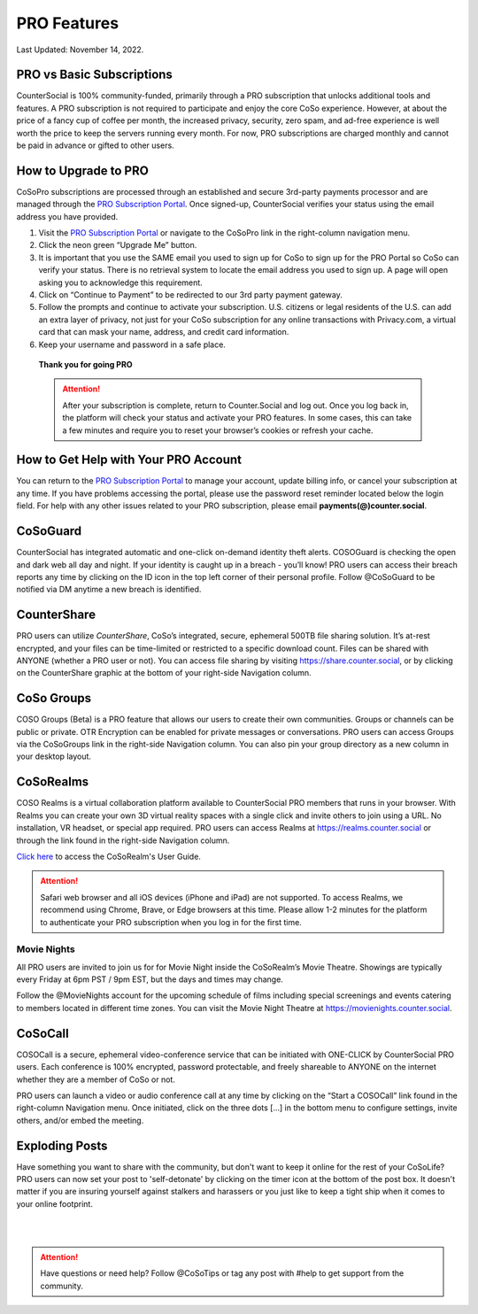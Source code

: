PRO Features
=====

Last Updated: November 14, 2022. 

PRO vs Basic Subscriptions
------------
CounterSocial is 100% community-funded, primarily through a PRO subscription that unlocks additional tools and features. A PRO subscription is not required to participate and enjoy the core CoSo experience. However, at about the price of a fancy cup of coffee per month, the increased privacy, security, zero spam, and ad-free experience is well worth the price to keep the servers running every month. For now, PRO subscriptions are charged monthly and cannot be paid in advance or gifted to other users.

.. image:: _images/img_provsbasic.jpg


How to Upgrade to PRO
------------

CoSoPro subscriptions are processed through an established and secure 3rd-party payments processor and are managed through the `PRO Subscription Portal <https://counter.social/accmgt/getpro.php>`_. Once signed-up, CounterSocial verifies your status using the email address you have provided.

#. Visit the `PRO Subscription Portal <https://counter.social/accmgt/getpro.php>`_ or navigate to the CoSoPro link in the right-column navigation menu.
#. Click the neon green “Upgrade Me” button.
#. It is important that you use the SAME email you used to sign up for CoSo to sign up for the PRO Portal so CoSo can verify your status. There is no retrieval system to locate the email address you used to sign up. A page will open asking you to acknowledge this requirement.
#. Click on “Continue to Payment” to be redirected to our 3rd party payment gateway.
#. Follow the prompts and continue to activate your subscription. U.S. citizens or legal residents of the U.S. can add an extra layer of privacy, not just for your CoSo subscription for any online transactions with Privacy.com, a virtual card that can mask your name, address, and credit card information.
#. Keep your username and password in a safe place.

 
 **Thank you for going PRO**

 .. attention:: After your subscription is complete, return to Counter.Social and log out. Once you log back in, the platform will check your status and activate your PRO features. In some cases, this can take a few minutes and require you to reset your browser’s cookies or refresh your cache.


How to Get Help with Your PRO Account
------------
You can return to the `PRO Subscription Portal <https://counter.social/accmgt/getpro.php>`_ to manage your account, update billing info, or cancel your subscription at any time. If you have problems accessing the portal, please use the password reset reminder located below the login field. For help with any other issues related to your PRO subscription, please email **payments(@)counter.social**.


CoSoGuard
------------
.. image:: _images/img_cosoguard.jpg

CounterSocial has integrated automatic and one-click on-demand identity theft alerts. COSOGuard is checking the open and dark web all day and night. If your identity is caught up in a breach - you’ll know! PRO users can access their breach reports any time by clicking on the ID icon in the top left corner of their personal profile. Follow @CoSoGuard to be notified via DM anytime a new breach is identified.

CounterShare
------------
.. image:: _images/img_countershare.jpg

PRO users can utilize *CounterShare*, CoSo’s integrated, secure, ephemeral 500TB file sharing solution. It’s at-rest encrypted, and your files can be time-limited or restricted to a specific download count. Files can be shared with ANYONE (whether a PRO user or not). You can access file sharing by visiting https://share.counter.social, or by clicking on the CounterShare graphic at the bottom of your right-side Navigation column. 


CoSo Groups
------------
COSO Groups (Beta) is a PRO feature that allows our users to create their own communities. Groups or channels can be public or private. OTR Encryption can be enabled for private messages or conversations. PRO users can access Groups via the CoSoGroups link in the right-side Navigation column. You can also pin your group directory as a new column in your desktop layout. 

CoSoRealms
------------
.. image:: _images/img_realms.jpg

COSO Realms is a virtual collaboration platform available to CounterSocial PRO members that runs in your browser. With Realms you can create your own 3D virtual reality spaces with a single click and invite others to join using a URL. No installation, VR headset, or special app required. PRO users can access Realms at https://realms.counter.social or through the link found in the right-side Navigation column.

`Click here <https://countersocial.documize.com/s/c2irfhkp0nhtab602ne0/coso-realms>`_ to access the CoSoRealm's User Guide. 

.. attention:: Safari web browser and all iOS devices (iPhone and iPad) are not supported. To access Realms, we recommend using Chrome, Brave, or Edge browsers at this time. Please allow 1-2 minutes for the platform to authenticate your PRO subscription when you log in for the first time.


Movie Nights
^^^^^^^^^^^^
All PRO users are invited to join us for for Movie Night inside the CoSoRealm’s Movie Theatre. Showings are typically every Friday at 6pm PST / 9pm EST, but the days and times may change.

Follow the @MovieNights account for the upcoming schedule of films including special screenings and events catering to members located in different time zones. You can visit the Movie Night Theatre at https://movienights.counter.social.


CoSoCall
------------
.. image:: _images/img_cosocall.jpg

COSOCall is a secure, ephemeral video-conference service that can be initiated with ONE-CLICK by CounterSocial PRO users. Each conference is 100% encrypted, password protectable, and freely shareable to ANYONE on the internet whether they are a member of CoSo or not.

PRO users can launch a video or audio conference call at any time by clicking on the “Start a COSOCall” link found in the right-column Navigation menu. Once initiated, click on the three dots […] in the bottom menu to configure settings, invite others, and/or embed the meeting.


Exploding Posts
------------
Have something you want to share with the community, but don't want to keep it online for the rest of your CoSoLife? PRO users can now set your post to  'self-detonate' by clicking on the timer icon at the bottom of the post box. It doesn't matter if you are insuring yourself against stalkers and harassers or you just like to keep a tight ship when it comes to your online footprint.


| 
| 
.. attention:: Have questions or need help? Follow @CoSoTips or tag any post with #help to get support from the community. 
